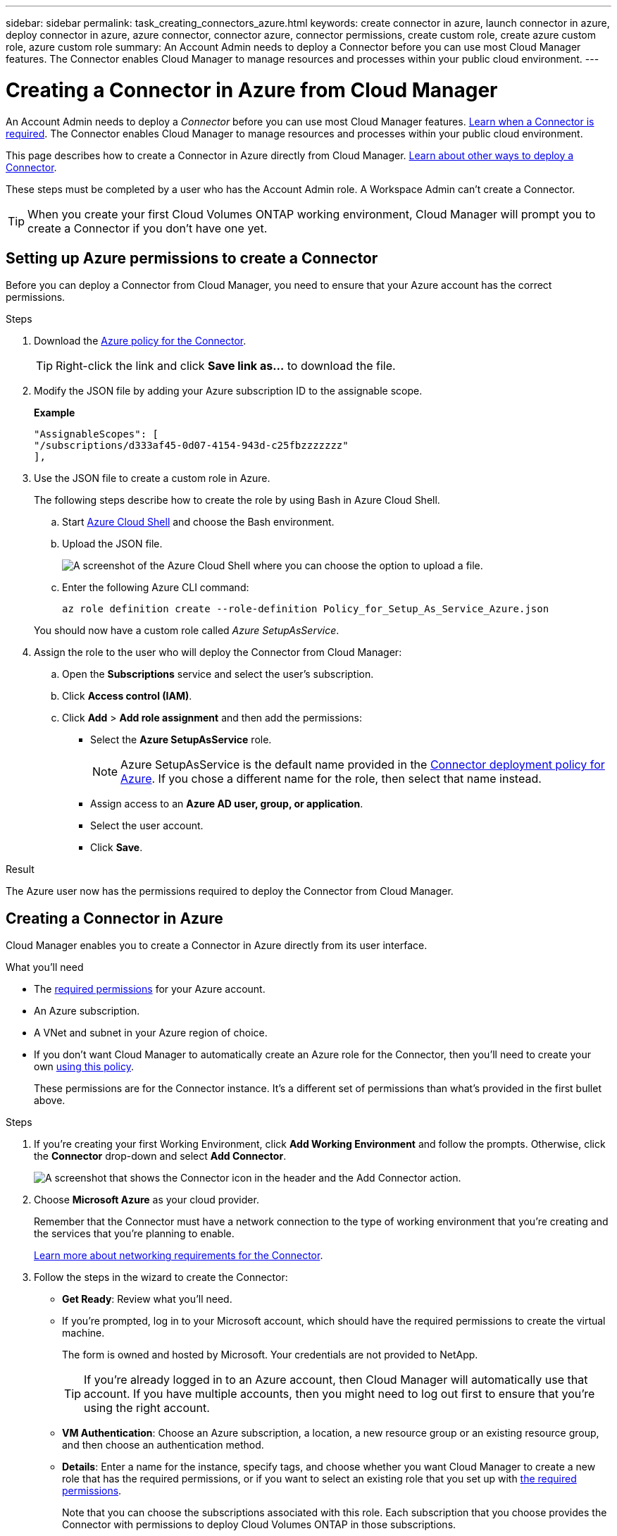 ---
sidebar: sidebar
permalink: task_creating_connectors_azure.html
keywords: create connector in azure, launch connector in azure, deploy connector in azure, azure connector, connector azure, connector permissions, create custom role, create azure custom role, azure custom role
summary: An Account Admin needs to deploy a Connector before you can use most Cloud Manager features. The Connector enables Cloud Manager to manage resources and processes within your public cloud environment.
---

= Creating a Connector in Azure from Cloud Manager
:hardbreaks:
:nofooter:
:icons: font
:linkattrs:
:imagesdir: ./media/

[.lead]
An Account Admin needs to deploy a _Connector_ before you can use most Cloud Manager features. link:concept_connectors.html[Learn when a Connector is required]. The Connector enables Cloud Manager to manage resources and processes within your public cloud environment.

This page describes how to create a Connector in Azure directly from Cloud Manager. link:concept_connectors.html[Learn about other ways to deploy a Connector].

These steps must be completed by a user who has the Account Admin role. A Workspace Admin can't create a Connector.

TIP: When you create your first Cloud Volumes ONTAP working environment, Cloud Manager will prompt you to create a Connector if you don't have one yet.

== Setting up Azure permissions to create a Connector

Before you can deploy a Connector from Cloud Manager, you need to ensure that your Azure account has the correct permissions.

.Steps

. Download the https://s3.amazonaws.com/occm-sample-policies/Policy_for_Setup_As_Service_Azure.json[Azure policy for the Connector^].
+
TIP: Right-click the link and click *Save link as...* to download the file.

. Modify the JSON file by adding your Azure subscription ID to the assignable scope.
+
*Example*
+
[source,json]
"AssignableScopes": [
"/subscriptions/d333af45-0d07-4154-943d-c25fbzzzzzzz"
],

. Use the JSON file to create a custom role in Azure.
+
The following steps describe how to create the role by using Bash in Azure Cloud Shell.

.. Start https://docs.microsoft.com/en-us/azure/cloud-shell/overview[Azure Cloud Shell^] and choose the Bash environment.

.. Upload the JSON file.
+
image:screenshot_azure_shell_upload.png[A screenshot of the Azure Cloud Shell where you can choose the option to upload a file.]

.. Enter the following Azure CLI command:
+
[source,azurecli]
az role definition create --role-definition Policy_for_Setup_As_Service_Azure.json

+
You should now have a custom role called _Azure SetupAsService_.

. Assign the role to the user who will deploy the Connector from Cloud Manager:

.. Open the *Subscriptions* service and select the user's subscription.

.. Click *Access control (IAM)*.

.. Click *Add* > *Add role assignment* and then add the permissions:

* Select the *Azure SetupAsService* role.
+
NOTE: Azure SetupAsService is the default name provided in the https://mysupport.netapp.com/site/info/cloud-manager-policies[Connector deployment policy for Azure^]. If you chose a different name for the role, then select that name instead.

* Assign access to an *Azure AD user, group, or application*.

* Select the user account.

* Click *Save*.

.Result

The Azure user now has the permissions required to deploy the Connector from Cloud Manager.

== Creating a Connector in Azure

Cloud Manager enables you to create a Connector in Azure directly from its user interface.

.What you'll need

* The https://mysupport.netapp.com/site/info/cloud-manager-policies[required permissions^] for your Azure account.

* An Azure subscription.

* A VNet and subnet in your Azure region of choice.

* If you don't want Cloud Manager to automatically create an Azure role for the Connector, then you'll need to create your own https://occm-sample-policies.s3.amazonaws.com/Policy_for_cloud_Manager_Azure_3.9.8.json[using this policy^].
+
These permissions are for the Connector instance. It's a different set of permissions than what's provided in the first bullet above.

.Steps

. If you're creating your first Working Environment, click *Add Working Environment* and follow the prompts. Otherwise, click the *Connector* drop-down and select *Add Connector*.
+
image:screenshot_connector_add.gif[A screenshot that shows the Connector icon in the header and the Add Connector action.]

. Choose *Microsoft Azure* as your cloud provider.
+
Remember that the Connector must have a network connection to the type of working environment that you're creating and the services that you're planning to enable.
+
link:reference_networking_cloud_manager.html[Learn more about networking requirements for the Connector].

. Follow the steps in the wizard to create the Connector:

* *Get Ready*: Review what you'll need.

* If you're prompted, log in to your Microsoft account, which should have the required permissions to create the virtual machine.
+
The form is owned and hosted by Microsoft. Your credentials are not provided to NetApp.
+
TIP: If you're already logged in to an Azure account, then Cloud Manager will automatically use that account. If you have multiple accounts, then you might need to log out first to ensure that you're using the right account.

* *VM Authentication*: Choose an Azure subscription, a location, a new resource group or an existing resource group, and then choose an authentication method.

* *Details*: Enter a name for the instance, specify tags, and choose whether you want Cloud Manager to create a new role that has the required permissions, or if you want to select an existing role that you set up with https://occm-sample-policies.s3.amazonaws.com/Policy_for_cloud_Manager_Azure_3.9.8.json[the required permissions^].
+
Note that you can choose the subscriptions associated with this role. Each subscription that you choose provides the Connector with permissions to deploy Cloud Volumes ONTAP in those subscriptions.

* *Network*: Choose a VNet and subnet, whether to enable a public IP address, and optionally specify a proxy configuration.

* *Security Group*: Choose whether to create a new security group or whether to select an existing security group that allows inbound HTTP, HTTPS, and SSH access.
+
NOTE: There's no incoming traffic to the Connector, unless you initiate it. HTTP and HTTPS provide access to the link:concept_connectors.html#the-local-user-interface[local UI], which you'll use in rare circumstances. SSH is only needed if you need to connect to the host for troubleshooting.

* *Review*: Review your selections to verify that your set up is correct.

. Click *Add*.
+
The virtual machine should be ready in about 7 minutes. You should stay on the page until the process is complete.

.After you finish

You need to associate a Connector with workspaces so Workspace Admins can use those Connectors to create Cloud Volumes ONTAP systems. If you only have Account Admins, then associating the Connector with workspaces isn’t required. Account Admins have the ability to access all workspaces in Cloud Manager by default. link:task_setting_up_cloud_central_accounts.html#associating-connectors-with-workspaces[Learn more].
